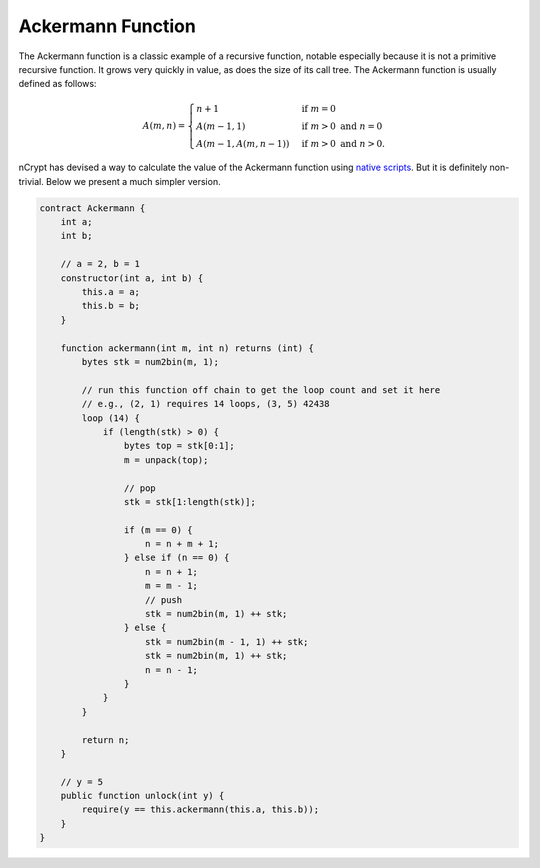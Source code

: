 ==================
Ackermann Function
==================

The Ackermann function is a classic example of a recursive function, notable especially because it is not a primitive recursive function. 
It grows very quickly in value, as does the size of its call tree. The Ackermann function is usually defined as follows:

.. math::

    A(m, n) =
    \begin{cases}
    n+1 & \mbox{if } m = 0 \\
    A(m-1, 1) & \mbox{if } m > 0 \mbox{ and } n = 0 \\
    A(m-1, A(m, n-1)) & \mbox{if } m > 0 \mbox{ and } n > 0.
    \end{cases}


nCrypt has devised a way to calculate the value of the Ackermann function using `native scripts`_. But it is definitely non-trivial. Below we present a much simpler version. 

.. code-block:: solidity

    contract Ackermann {
        int a;
        int b;

        // a = 2, b = 1
        constructor(int a, int b) {
            this.a = a;
            this.b = b;
        }

        function ackermann(int m, int n) returns (int) {
            bytes stk = num2bin(m, 1);

            // run this function off chain to get the loop count and set it here
            // e.g., (2, 1) requires 14 loops, (3, 5) 42438
            loop (14) {
                if (length(stk) > 0) {
                    bytes top = stk[0:1];
                    m = unpack(top);

                    // pop
                    stk = stk[1:length(stk)];

                    if (m == 0) {
                        n = n + m + 1;
                    } else if (n == 0) {
                        n = n + 1;
                        m = m - 1;
                        // push
                        stk = num2bin(m, 1) ++ stk;
                    } else {
                        stk = num2bin(m - 1, 1) ++ stk;
                        stk = num2bin(m, 1) ++ stk;
                        n = n - 1;
                    }
                }
            }

            return n;
        }

        // y = 5
        public function unlock(int y) {
            require(y == this.ackermann(this.a, this.b));
        }
    }


.. _native scripts: https://onedrive.live.com/?authkey=%21AMkX_N43zpZknj4&cid=68E98EDCE5760610&id=68E98EDCE5760610%2181946&parId=68E98EDCE5760610%2116494&o=OneUp
